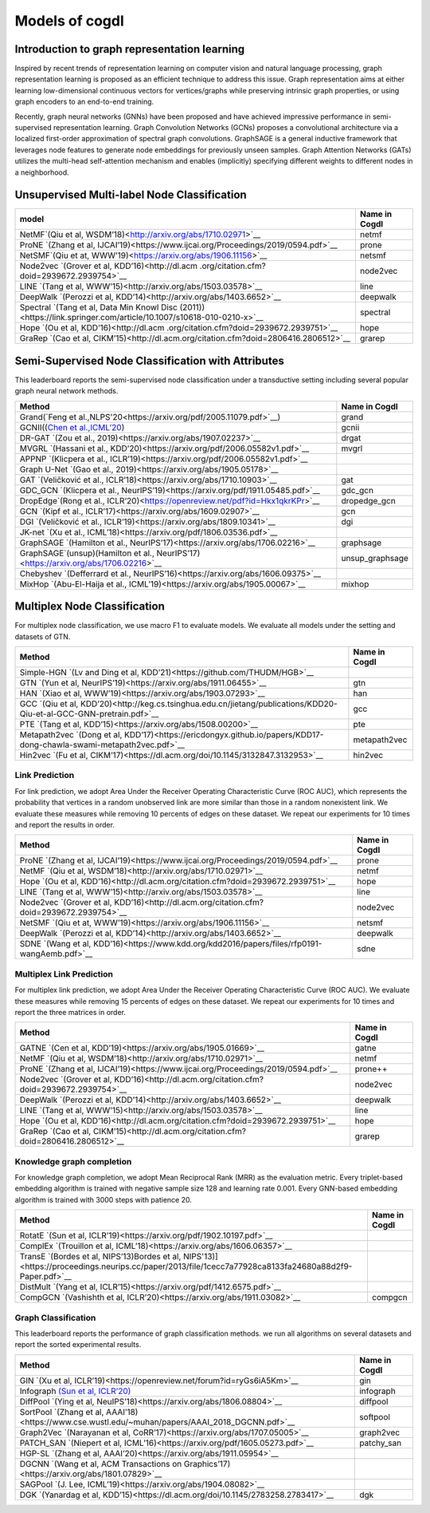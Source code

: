 Models of cogdl
======================


Introduction to graph representation learning
---------------------------------------------
Inspired by recent trends of representation learning on computer vision and natural language processing, graph representation learning is proposed as an efficient technique to address this issue. Graph representation aims at either learning low-dimensional continuous vectors for vertices/graphs while preserving intrinsic graph properties, or using graph encoders to an end-to-end training.

Recently, graph neural networks (GNNs) have been proposed and have achieved impressive performance in semi-supervised representation learning. Graph Convolution Networks (GCNs) proposes a convolutional architecture via a localized first-order approximation of spectral graph convolutions. GraphSAGE is a general inductive framework that leverages node features to generate node embeddings for previously unseen samples. Graph Attention Networks (GATs) utilizes the multi-head self-attention mechanism and enables (implicitly) specifying different weights to different nodes in a neighborhood.


Unsupervised Multi-label Node Classification
---------------------------------------------

==================================================================================================================== ================
                                       model                                                                         Name in Cogdl
==================================================================================================================== ================
NetMF`(Qiu et al, WSDM’18)<http://arxiv.org/abs/1710.02971>`__                                                          netmf
ProNE `(Zhang et al, IJCAI’19)<https://www.ijcai.org/Proceedings/2019/0594.pdf>`__                                      prone
NetSMF`(Qiu et at, WWW’19)<https://arxiv.org/abs/1906.11156>`__                                                         netsmf
Node2vec `(Grover et al, KDD’16)<http://dl.acm .org/citation.cfm?doid=2939672.2939754>`__                               node2vec
LINE `(Tang et al, WWW’15)<http://arxiv.org/abs/1503.03578>`__                                                          line
DeepWalk `(Perozzi et al, KDD’14)<http://arxiv.org/abs/1403.6652>`__                                                    deepwalk
Spectral `(Tang et al, Data Min Knowl Disc (2011))<https://link.springer.com/article/10.1007/s10618-010-0210-x>`__      spectral
Hope `(Ou et al, KDD’16)<http://dl.acm .org/citation.cfm?doid=2939672.2939751>`__                                       hope
GraRep `(Cao et al, CIKM’15)<http://dl.acm.org/citation.cfm?doid=2806416.2806512>`__                                    grarep
==================================================================================================================== ================

Semi-Supervised Node Classification with Attributes
---------------------------------------------------

This leaderboard reports the semi-supervised node classification under a transductive setting including several popular graph neural network methods.

===================================================================================== ==================
Method                                                                                Name in Cogdl
===================================================================================== ==================
Grand(`Feng et al.,NLPS'20<https://arxiv.org/pdf/2005.11079.pdf>`__)                     grand
GCNII((`Chen et al.,ICML’20 <https://arxiv.org/pdf/2007.02133.pdf>`__)                   gcnii
DR-GAT `(Zou et al., 2019)<https://arxiv.org/abs/1907.02237>`__                          drgat
MVGRL `(Hassani et al., KDD’20)<https://arxiv.org/pdf/2006.05582v1.pdf>`__               mvgrl
APPNP `(Klicpera et al., ICLR’19)<https://arxiv.org/pdf/2006.05582v1.pdf>`__
Graph U-Net `(Gao et al., 2019)<https://arxiv.org/abs/1905.05178>`__
GAT `(Veličković et al., ICLR’18)<https://arxiv.org/abs/1710.10903>`__                   gat
GDC_GCN `(Klicpera et al., NeurIPS’19)<https://arxiv.org/pdf/1911.05485.pdf>`__          gdc_gcn
DropEdge`(Rong et al., ICLR’20)<https://openreview.net/pdf?id=Hkx1qkrKPr>`__             dropedge_gcn
GCN `(Kipf et al., ICLR’17)<https://arxiv.org/abs/1609.02907>`__                         gcn
DGI `(Veličković et al., ICLR’19)<https://arxiv.org/abs/1809.10341>`__                   dgi
JK-net `(Xu et al., ICML’18)<https://arxiv.org/pdf/1806.03536.pdf>`__
GraphSAGE `(Hamilton et al., NeurIPS’17)<https://arxiv.org/abs/1706.02216>`__            graphsage
GraphSAGE`(unsup)(Hamilton et al., NeurIPS’17)<https://arxiv.org/abs/1706.02216>`__      unsup_graphsage
Chebyshev `(Defferrard et al., NeurIPS’16)<https://arxiv.org/abs/1606.09375>`__
MixHop  `(Abu-El-Haija et al., ICML’19)<https://arxiv.org/abs/1905.00067>`__             mixhop
===================================================================================== ==================

Multiplex Node Classification
-----------------------------

For multiplex node classification, we use macro F1 to evaluate models. We evaluate all models under the setting and datasets of GTN.

======================================================================================================================= =================
         Method                                                                                                           Name in Cogdl
======================================================================================================================= =================
Simple-HGN `(Lv and Ding et al, KDD’21)<https://github.com/THUDM/HGB>`__
GTN `(Yun et al, NeurIPS’19)<https://arxiv.org/abs/1911.06455>`__                                                         gtn
HAN `(Xiao et al, WWW’19)<https://arxiv.org/abs/1903.07293>`__                                                            han
GCC `(Qiu et al, KDD’20)<http://keg.cs.tsinghua.edu.cn/jietang/publications/KDD20-Qiu-et-al-GCC-GNN-pretrain.pdf>`__      gcc
PTE `(Tang et al, KDD’15)<https://arxiv.org/abs/1508.00200>`__                                                            pte
Metapath2vec `(Dong et al, KDD’17)<https://ericdongyx.github.io/papers/KDD17-dong-chawla-swami-metapath2vec.pdf>`__       metapath2vec
Hin2vec `(Fu et al, CIKM’17)<https://dl.acm.org/doi/10.1145/3132847.3132953>`__                                           hin2vec
======================================================================================================================= =================


Link Prediction
_______________

For link prediction, we adopt Area Under the Receiver Operating Characteristic Curve (ROC AUC), which represents the probability that vertices in a random unobserved link are more similar than those in a random nonexistent link. We evaluate these measures while removing 10 percents of edges on these dataset. We repeat our experiments for 10 times and report the results in order.

================================================================================================ =============
 Method                                                                                          Name in Cogdl
================================================================================================ =============
ProNE `(Zhang et al, IJCAI’19)<https://www.ijcai.org/Proceedings/2019/0594.pdf>`__                 prone
NetMF `(Qiu et al, WSDM’18)<http://arxiv.org/abs/1710.02971>`__                                    netmf
Hope `(Ou et al, KDD’16)<http://dl.acm.org/citation.cfm?doid=2939672.2939751>`__                   hope
LINE `(Tang et al, WWW’15)<http://arxiv.org/abs/1503.03578>`__                                     line
Node2vec `(Grover et al, KDD’16)<http://dl.acm.org/citation.cfm?doid=2939672.2939754>`__           node2vec
NetSMF `(Qiu et at, WWW’19)<https://arxiv.org/abs/1906.11156>`__                                   netsmf
DeepWalk `(Perozzi et al, KDD’14)<http://arxiv.org/abs/1403.6652>`__                               deepwalk
SDNE `(Wang et al, KDD’16)<https://www.kdd.org/kdd2016/papers/files/rfp0191-wangAemb.pdf>`__       sdne

================================================================================================ =============


Multiplex Link Prediction
_________________________
For multiplex link prediction, we adopt Area Under the Receiver Operating Characteristic Curve (ROC AUC). We evaluate these measures while removing 15 percents of edges on these dataset. We repeat our experiments for 10 times and report the three matrices in order.

============================================================================================ =============
 Method                                                                                      Name in Cogdl
============================================================================================ =============
GATNE `(Cen et al, KDD’19)<https://arxiv.org/abs/1905.01669>`__                                gatne
NetMF `(Qiu et al, WSDM’18)<http://arxiv.org/abs/1710.02971>`__                                netmf
ProNE `(Zhang et al, IJCAI’19)<https://www.ijcai.org/Proceedings/2019/0594.pdf>`__             prone++
Node2vec `(Grover et al, KDD’16)<http://dl.acm.org/citation.cfm?doid=2939672.2939754>`__       node2vec
DeepWalk `(Perozzi et al, KDD’14)<http://arxiv.org/abs/1403.6652>`__                           deepwalk
LINE `(Tang et al, WWW’15)<http://arxiv.org/abs/1503.03578>`__                                 line
Hope `(Ou et al, KDD’16)<http://dl.acm.org/citation.cfm?doid=2939672.2939751>`__               hope
GraRep `(Cao et al, CIKM’15)<http://dl.acm.org/citation.cfm?doid=2806416.2806512>`__           grarep
============================================================================================ =============

Knowledge graph completion
__________________________

For knowledge graph completion, we adopt Mean Reciprocal Rank (MRR) as the evaluation metric. Every triplet-based embedding algorithm is trained with negative sample size 128 and learning rate 0.001. Every GNN-based embedding algorithm is trained with 3000 steps with patience 20.

======================================================================================================================================================== ==================
 Method                                                                                                                                                    Name in Cogdl
======================================================================================================================================================== ==================
RotatE `(Sun et al, ICLR’19)<https://arxiv.org/pdf/1902.10197.pdf>`__
ComplEx `(Trouillon et al, ICML’18)<https://arxiv.org/abs/1606.06357>`__
TransE `(Bordes et al, NIPS’13)Bordes et al, NIPS'13)]<https://proceedings.neurips.cc/paper/2013/file/1cecc7a77928ca8133fa24680a88d2f9-Paper.pdf>`__
DistMult `(Yang et al, ICLR’15)<https://arxiv.org/pdf/1412.6575.pdf>`__
CompGCN `(Vashishth et al, ICLR’20)<https://arxiv.org/abs/1911.03082>`__                                                                                      compgcn
======================================================================================================================================================== ==================


Graph Classification
____________________
This leaderboard reports the performance of graph classification methods. we run all algorithms on several datasets and report the sorted experimental results.

==================================================================================================== ===============
 Method                                                                                               Name in Cogdl
==================================================================================================== ===============
GIN `(Xu et al, ICLR’19)<https://openreview.net/forum?id=ryGs6iA5Km>`__                                 gin
Infograph `(Sun et al, ICLR’20) <https://openreview.net/forum?id=r1lfF2NYvH>`__                         infograph
DiffPool `(Ying et al, NeuIPS’18)<https://arxiv.org/abs/1806.08804>`__                                  diffpool
SortPool `(Zhang et al, AAAI’18)<https://www.cse.wustl.edu/~muhan/papers/AAAI_2018_DGCNN.pdf>`__        softpool
Graph2Vec `(Narayanan et al, CoRR’17)<https://arxiv.org/abs/1707.05005>`__                              graph2vec
PATCH_SAN `(Niepert et al, ICML’16)<https://arxiv.org/pdf/1605.05273.pdf>`__                            patchy_san
HGP-SL `(Zhang et al, AAAI’20)<https://arxiv.org/abs/1911.05954>`__
DGCNN `(Wang et al, ACM Transactions on Graphics’17)<https://arxiv.org/abs/1801.07829>`__
SAGPool `(J. Lee, ICML’19)<https://arxiv.org/abs/1904.08082>`__
DGK `(Yanardag et al, KDD’15)<https://dl.acm.org/doi/10.1145/2783258.2783417>`__                        dgk

==================================================================================================== ===============

